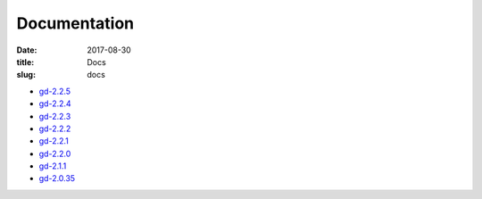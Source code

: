 Documentation
#############

:date: 2017-08-30
:title: Docs
:slug: docs

* `gd-2.2.5 </manuals/2.2.5/>`_
* `gd-2.2.4 </manuals/2.2.4/>`_
* `gd-2.2.3 </manuals/2.2.3/>`_
* `gd-2.2.2 </manuals/2.2.2/>`_
* `gd-2.2.1 </manuals/2.2.1/>`_
* `gd-2.2.0 </manuals/2.2.0/>`_
* `gd-2.1.1 </manuals/2.1.1/>`_
* `gd-2.0.35 </manuals/2.0.35/>`_
